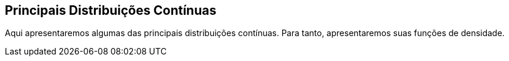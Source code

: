 == Principais Distribuições Contínuas

Aqui apresentaremos algumas das principais distribuições contínuas. Para tanto, apresentaremos suas funções de densidade.



